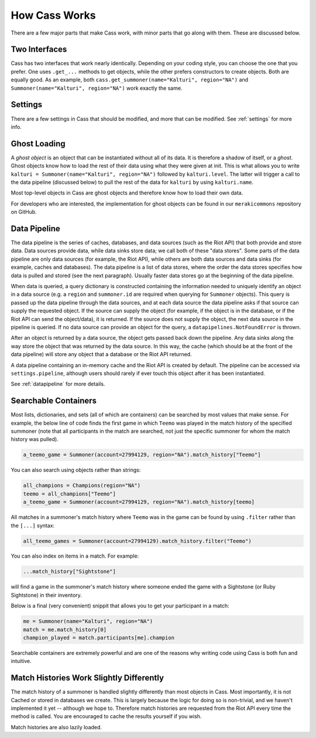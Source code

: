 .. _inner-workings:

How Cass Works
==============

There are a few major parts that make Cass work, with minor parts that go along with them. These are discussed below.


.. _interfaces:

Two Interfaces
""""""""""""""

Cass has two interfaces that work nearly identically. Depending on your coding style, you can choose the one that you prefer. One uses ``.get_...`` methods to get objects, while the other prefers constructors to create objects. Both are equally good. As an example, both ``cass.get_summoner(name="Kalturi", region="NA")`` and ``Summoner(name="Kalturi", region="NA")`` work exactly the same.


Settings
""""""""

There are a few settings in Cass that should be modified, and more that can be modified. See :ref:`settings` for more info.


.. _ghost-loading:

Ghost Loading
"""""""""""""

A *ghost object* is an object that can be instantiated without all of its data. It is therefore a shadow of itself, or a *ghost*. Ghost objects know how to load the rest of their data using what they were given at init. This is what allows you to write ``kalturi = Summoner(name="Kalturi", region="NA")`` followed by ``kalturi.level``. The latter will trigger a call to the data pipeline (discussed below) to pull the rest of the data for ``kalturi`` by using ``kalturi.name``.

Most top-level objects in Cass are ghost objects and therefore know how to load their own data.

For developers who are interested, the implementation for ghost objects can be found in our ``merakicommons`` repository on GitHub.


.. _data-pipeline:

Data Pipeline
"""""""""""""

The data pipeline is the series of caches, databases, and data sources (such as the Riot API) that both provide and store data. Data sources provide data, while data sinks store data; we call both of these "data stores". Some parts of the data pipeline are only data sources (for example, the Riot API), while others are both data sources and data sinks (for example, caches and databases). The data pipeline is a list of data stores, where the order the data stores specifies how data is pulled and stored (see the next paragraph). Usually faster data stores go at the beginning of the data pipeline.

When data is queried, a query dictionary is constructed containing the information needed to uniquely identify an object in a data source (e.g. a ``region`` and ``summoner.id`` are required when querying for ``Summoner`` objects). This query is passed up the data pipeline through the data sources, and at each data source the data pipeline asks if that source can supply the requested object. If the source can supply the object (for example, if the object is in the database, or if the Riot API can send the object/data), it is returned. If the source does not supply the object, the next data source in the pipeline is queried. If no data source can provide an object for the query, a ``datapipelines.NotFoundError`` is thrown.

After an object is returned by a data source, the object gets passed back down the pipeline. Any data sinks along the way store the object that was returned by the data source. In this way, the cache (which should be at the front of the data pipeline) will store any object that a database or the Riot API returned.

A data pipeline containing an in-memory cache and the Riot API is created by default. The pipeline can be accessed via ``settings.pipeline``, although users should rarely if ever touch this object after it has been instantiated.

See :ref:`datapipeline` for more details.


.. _searchable:

Searchable Containers
"""""""""""""""""""""

Most lists, dictionaries, and sets (all of which are containers) can be searched by most values that make sense. For example, the below line of code finds the first game in which ``Teemo`` was played in the match history of the specified summoner (note that all participants in the match are searched, not just the specific summoner for whom the match history was pulled).

.. code-block:: python

    a_teemo_game = Summoner(account=27994129, region="NA").match_history["Teemo"]

You can also search using objects rather than strings:

.. code-block:: python

    all_champions = Champions(region="NA")
    teemo = all_champions["Teemo"]
    a_teemo_game = Summoner(account=27994129, region="NA").match_history[teemo]

All matches in a summoner's match history where ``Teemo`` was in the game can be found by using ``.filter`` rather than the ``[...]`` syntax:

.. code-block:: python

    all_teemo_games = Summoner(account=27994129).match_history.filter("Teemo")

You can also index on items in a match. For example:

.. code-block:: python

    ...match_history["Sightstone"]

will find a game in the summoner's match history where someone ended the game with a Sightstone (or Ruby Sightstone) in their inventory.

Below is a final (very convenient) snippit that allows you to get your participant in a match:

.. code-block:: python

    me = Summoner(name="Kalturi", region="NA")
    match = me.match_history[0]
    champion_played = match.participants[me].champion

Searchable containers are extremely powerful and are one of the reasons why writing code using Cass is both fun and intuitive.


Match Histories Work Slightly Differently
"""""""""""""""""""""""""""""""""""""""""

The match history of a summoner is handled slightly differently than most objects in Cass. Most importantly, it is not Cached or stored in databases we create. This is largely because the logic for doing so is non-trivial, and we haven't implemented it yet -- although we hope to. Therefore match histories are requested from the Riot API every time the method is called. You are encouraged to cache the results yourself if you wish.

Match histories are also lazily loaded.
